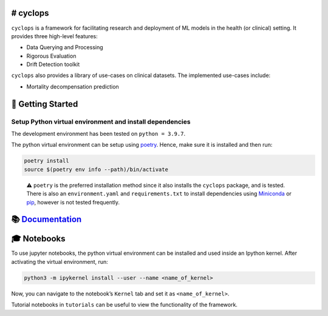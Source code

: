 # cyclops
=========

|Code checks| |Documentation and Coverage Report|

``cyclops`` is a framework for facilitating research and deployment of
ML models in the health (or clinical) setting. It provides three
high-level features:

-  Data Querying and Processing
-  Rigorous Evaluation
-  Drift Detection toolkit

``cyclops`` also provides a library of use-cases on clinical datasets.
The implemented use-cases include:

-  Mortality decompensation prediction

🐣 Getting Started
==================

Setup Python virtual environment and install dependencies
---------------------------------------------------------

The development environment has been tested on ``python = 3.9.7``.

The python virtual environment can be setup using
`poetry <https://python-poetry.org/docs/#installation>`__. Hence, make
sure it is installed and then run:

.. code:: bash

   poetry install
   source $(poetry env info --path)/bin/activate

..

   ⚠️ ``poetry`` is the preferred installation method since it also
   installs the ``cyclops`` package, and is tested. There is also an
   ``environment.yaml`` and ``requirements.txt`` to install dependencies
   using `Miniconda <https://docs.conda.io/en/latest/miniconda.html>`__
   or `pip <https://pypi.org/project/pip/>`__, however is not tested
   frequently.

📚 `Documentation <https://vectorinstitute.github.io/cyclops/>`__
=================================================================

🎓 Notebooks
============

To use jupyter notebooks, the python virtual environment can be
installed and used inside an Ipython kernel. After activating the
virtual environment, run:

.. code:: bash

   python3 -m ipykernel install --user --name <name_of_kernel>

Now, you can navigate to the notebook’s ``Kernel`` tab and set it as
``<name_of_kernel>``.

Tutorial notebooks in ``tutorials`` can be useful to view the
functionality of the framework.

.. |Code checks| image:: https://github.com/VectorInstitute/cyclops/actions/workflows/code_checks.yml/badge.svg
   :target: https://github.com/VectorInstitute/cyclops/actions/workflows/code_checks.yml
.. |Documentation and Coverage Report| image:: https://github.com/VectorInstitute/cyclops/actions/workflows/docs_deploy.yml/badge.svg
   :target: https://github.com/VectorInstitute/cyclops/actions/workflows/docs_deploy.yml
